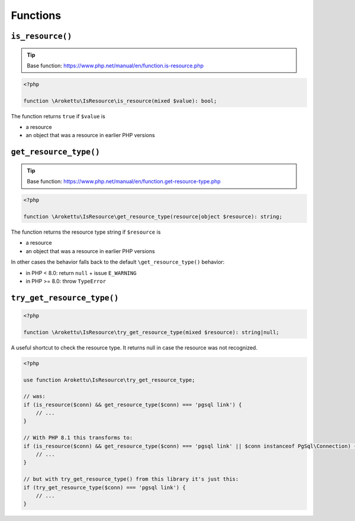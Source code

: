 Functions
#########

``is_resource()``
=================

.. tip:: Base function: https://www.php.net/manual/en/function.is-resource.php

.. code-block:: php

    <?php

    function \Arokettu\IsResource\is_resource(mixed $value): bool;

The function returns ``true`` if ``$value`` is

* a resource
* an object that was a resource in earlier PHP versions

``get_resource_type()``
=======================

.. tip:: Base function: https://www.php.net/manual/en/function.get-resource-type.php

.. code-block:: php

    <?php

    function \Arokettu\IsResource\get_resource_type(resource|object $resource): string;

The function returns the resource type string if ``$resource`` is

* a resource
* an object that was a resource in earlier PHP versions

In other cases the behavior falls back to the default ``\get_resource_type()`` behavior:

* in PHP < 8.0: return ``null`` + issue ``E_WARNING``
* in PHP >= 8.0: throw ``TypeError``

``try_get_resource_type()``
===========================

.. code-block:: php

    <?php

    function \Arokettu\IsResource\try_get_resource_type(mixed $resource): string|null;

A useful shortcut to check the resource type.
It returns null in case the resource was not recognized.

.. code-block:: php

    <?php

    use function Arokettu\IsResource\try_get_resource_type;

    // was:
    if (is_resource($conn) && get_resource_type($conn) === 'pgsql link') {
        // ...
    }

    // With PHP 8.1 this transforms to:
    if (is_resource($conn) && get_resource_type($conn) === 'pgsql link' || $conn instanceof PgSql\Connection) {
        // ...
    }

    // but with try_get_resource_type() from this library it's just this:
    if (try_get_resource_type($conn) === 'pgsql link') {
        // ...
    }
